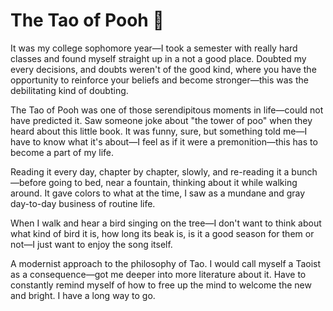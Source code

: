 #+options: preview-generate:t
* The Tao of Pooh 🐻

#+begin_export html
<img class="image book-cover" src="cover.jpg">
#+end_export

It was my college sophomore year—I took a semester with really hard classes and
found myself straight up in a not a good place. Doubted my every decisions, and
doubts weren't of the good kind, where you have the opportunity to reinforce
your beliefs and become stronger—this was the debilitating kind of doubting.

The Tao of Pooh was one of those serendipitous moments in life—could not have
predicted it. Saw someone joke about "the tower of poo" when they heard about
this little book. It was funny, sure, but something told me—I have to know what
it's about—I feel as if it were a premonition—this has to become a part of my
life.

Reading it every day, chapter by chapter, slowly, and re-reading it a
bunch—before going to bed, near a fountain, thinking about it while walking
around. It gave colors to what at the time, I saw as a mundane and gray
day-to-day business of routine life.

When I walk and hear a bird singing on the tree—I don't want to think about what
kind of bird it is, how long its beak is, is it a good season for them or not—I
just want to enjoy the song itself.

A modernist approach to the philosophy of Tao. I would call myself a Taoist as a
consequence—got me deeper into more literature about it. Have to constantly
remind myself of how to free up the mind to welcome the new and bright. I have a
long way to go.
